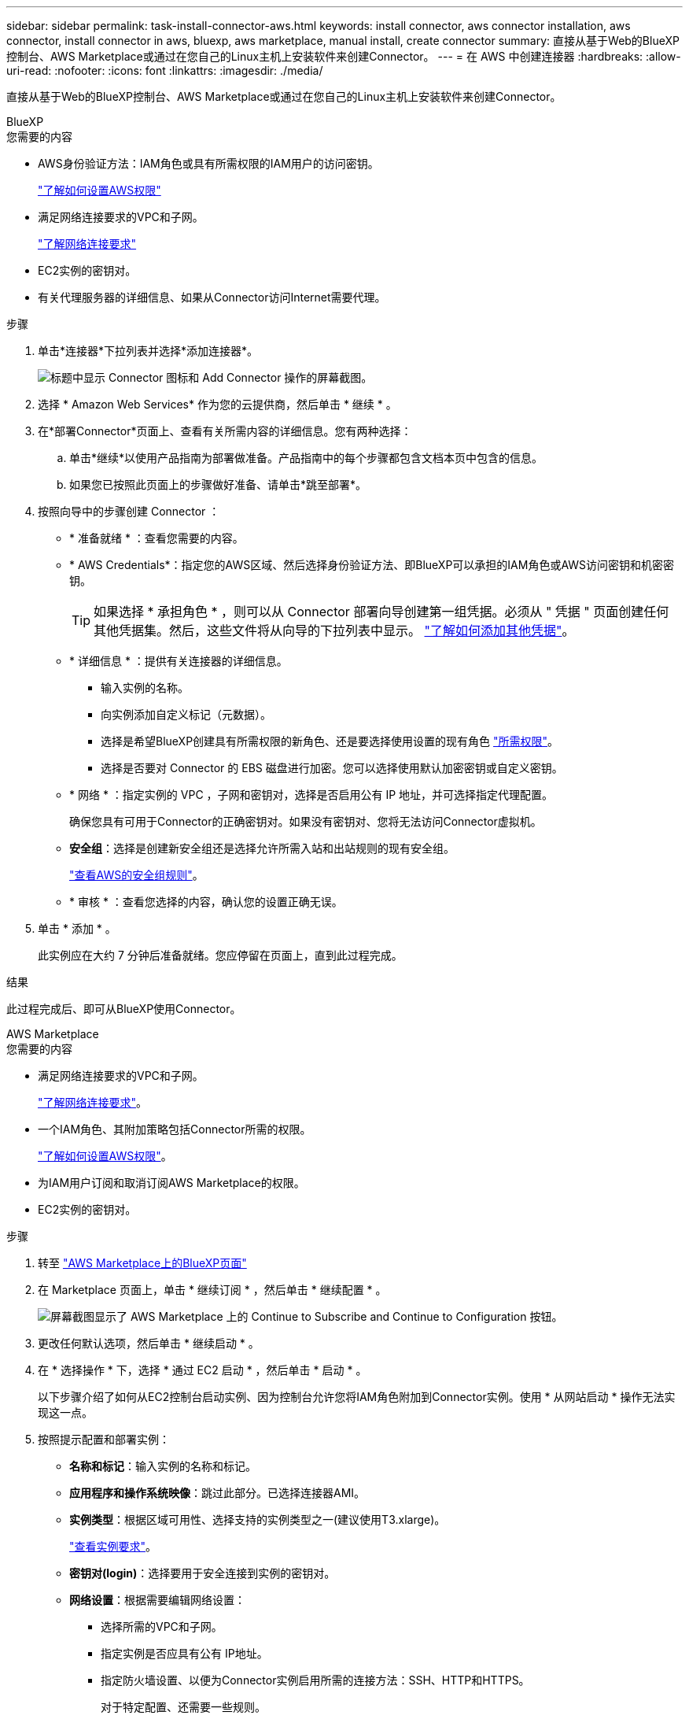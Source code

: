 ---
sidebar: sidebar 
permalink: task-install-connector-aws.html 
keywords: install connector, aws connector installation, aws connector, install connector in aws, bluexp, aws marketplace, manual install, create connector 
summary: 直接从基于Web的BlueXP控制台、AWS Marketplace或通过在您自己的Linux主机上安装软件来创建Connector。 
---
= 在 AWS 中创建连接器
:hardbreaks:
:allow-uri-read: 
:nofooter: 
:icons: font
:linkattrs: 
:imagesdir: ./media/


[role="lead"]
直接从基于Web的BlueXP控制台、AWS Marketplace或通过在您自己的Linux主机上安装软件来创建Connector。

[role="tabbed-block"]
====
.BlueXP
--
.您需要的内容
* AWS身份验证方法：IAM角色或具有所需权限的IAM用户的访问密钥。
+
link:task-set-up-permissions-aws.html["了解如何设置AWS权限"]

* 满足网络连接要求的VPC和子网。
+
link:task-set-up-networking-aws.html["了解网络连接要求"]

* EC2实例的密钥对。
* 有关代理服务器的详细信息、如果从Connector访问Internet需要代理。


.步骤
. 单击*连接器*下拉列表并选择*添加连接器*。
+
image:screenshot_connector_add.gif["标题中显示 Connector 图标和 Add Connector 操作的屏幕截图。"]

. 选择 * Amazon Web Services* 作为您的云提供商，然后单击 * 继续 * 。
. 在*部署Connector*页面上、查看有关所需内容的详细信息。您有两种选择：
+
.. 单击*继续*以使用产品指南为部署做准备。产品指南中的每个步骤都包含文档本页中包含的信息。
.. 如果您已按照此页面上的步骤做好准备、请单击*跳至部署*。


. 按照向导中的步骤创建 Connector ：
+
** * 准备就绪 * ：查看您需要的内容。
** * AWS Credentials*：指定您的AWS区域、然后选择身份验证方法、即BlueXP可以承担的IAM角色或AWS访问密钥和机密密钥。
+

TIP: 如果选择 * 承担角色 * ，则可以从 Connector 部署向导创建第一组凭据。必须从 " 凭据 " 页面创建任何其他凭据集。然后，这些文件将从向导的下拉列表中显示。 link:task-adding-aws-accounts.html["了解如何添加其他凭据"]。

** * 详细信息 * ：提供有关连接器的详细信息。
+
*** 输入实例的名称。
*** 向实例添加自定义标记（元数据）。
*** 选择是希望BlueXP创建具有所需权限的新角色、还是要选择使用设置的现有角色 link:reference-permissions-aws.html["所需权限"]。
*** 选择是否要对 Connector 的 EBS 磁盘进行加密。您可以选择使用默认加密密钥或自定义密钥。


** * 网络 * ：指定实例的 VPC ，子网和密钥对，选择是否启用公有 IP 地址，并可选择指定代理配置。
+
确保您具有可用于Connector的正确密钥对。如果没有密钥对、您将无法访问Connector虚拟机。

** *安全组*：选择是创建新安全组还是选择允许所需入站和出站规则的现有安全组。
+
link:reference-ports-aws.html["查看AWS的安全组规则"]。

** * 审核 * ：查看您选择的内容，确认您的设置正确无误。


. 单击 * 添加 * 。
+
此实例应在大约 7 分钟后准备就绪。您应停留在页面上，直到此过程完成。



.结果
此过程完成后、即可从BlueXP使用Connector。

--
.AWS Marketplace
--
.您需要的内容
* 满足网络连接要求的VPC和子网。
+
link:task-set-up-networking-aws.html["了解网络连接要求"]。

* 一个IAM角色、其附加策略包括Connector所需的权限。
+
link:task-set-up-permissions-aws.html["了解如何设置AWS权限"]。

* 为IAM用户订阅和取消订阅AWS Marketplace的权限。
* EC2实例的密钥对。


.步骤
. 转至 https://aws.amazon.com/marketplace/pp/B018REK8QG["AWS Marketplace上的BlueXP页面"^]
. 在 Marketplace 页面上，单击 * 继续订阅 * ，然后单击 * 继续配置 * 。
+
image:screenshot-subscribe-aws.png["屏幕截图显示了 AWS Marketplace 上的 Continue to Subscribe and Continue to Configuration 按钮。"]

. 更改任何默认选项，然后单击 * 继续启动 * 。
. 在 * 选择操作 * 下，选择 * 通过 EC2 启动 * ，然后单击 * 启动 * 。
+
以下步骤介绍了如何从EC2控制台启动实例、因为控制台允许您将IAM角色附加到Connector实例。使用 * 从网站启动 * 操作无法实现这一点。

. 按照提示配置和部署实例：
+
** *名称和标记*：输入实例的名称和标记。
** *应用程序和操作系统映像*：跳过此部分。已选择连接器AMI。
** *实例类型*：根据区域可用性、选择支持的实例类型之一(建议使用T3.xlarge)。
+
link:reference-host-requirements-aws.html["查看实例要求"]。

** *密钥对(login)*：选择要用于安全连接到实例的密钥对。
** *网络设置*：根据需要编辑网络设置：
+
*** 选择所需的VPC和子网。
*** 指定实例是否应具有公有 IP地址。
*** 指定防火墙设置、以便为Connector实例启用所需的连接方法：SSH、HTTP和HTTPS。
+
对于特定配置、还需要一些规则。

+
link:reference-ports-aws.html["查看AWS的安全组规则"]。



** *配置存储*：保留默认存储选项。
** *高级详细信息*：在* IAM实例配置文件*下、选择包含Connector所需权限的IAM角色。
+
link:task-set-up-permissions-aws.html["了解如何设置AWS权限"]。

** *摘要*：查看摘要、然后单击*启动实例*。


+
AWS 使用指定的设置启动软件。Connector 实例和软件应在大约五分钟内运行。

. 从已连接到 Connector 虚拟机的主机打开 Web 浏览器，然后输入以下 URL ：
+
https://_ipaddress_[]

. 登录后，设置 Connector ：
+
.. 指定要与Connector关联的BlueXP帐户。
.. 输入系统名称。
.. 在*是否在安全环境中运行？*下、保持禁用受限模式。
+
您应始终禁用受限模式、因为这些步骤说明了如何在标准模式下使用BlueXP。只有在您拥有安全环境并希望将此帐户与BlueXP后端服务断开连接时、才应启用受限模式。如果是这种情况、 link:task-quick-start-restricted-mode.html["按照步骤在受限模式下开始使用BlueXP"]。

.. 单击*我们开始*。




.结果
现在、您可以使用BlueXP帐户安装并设置Connector。

打开Web浏览器并转到 https://console.bluexp.netapp.com["BlueXP控制台"^] 开始将Connector与BlueXP结合使用。

--
.手动安装
--
.您需要的内容
* 安装Connector的root权限。
* 有关代理服务器的详细信息、如果从Connector访问Internet需要代理。
+
您可以选择在安装后配置代理服务器、但这样做需要重新启动Connector。

* CA签名证书、如果代理服务器使用HTTPS或代理是截获代理。


.关于此任务
* 此安装将安装 AWS 命令行工具（ awscli ），以便从 NetApp 支持部门执行恢复过程。
+
如果您收到安装 AWSCLI 失败的消息，则可以安全地忽略该消息。如果没有工具，连接器可以成功运行。

* NetApp 支持站点上提供的安装程序可能是早期版本。安装后，如果有新版本可用， Connector 会自动进行更新。


.步骤
. 验证 Docker 是否已启用且正在运行。
+
[source, cli]
----
sudo systemctl enable docker && sudo systemctl start docker
----
. 如果在主机上设置了_http_proxy_或_https_proxy_系统变量、请将其删除：
+
[source, cli]
----
unset http_proxy
unset https_proxy
----
+
如果不删除这些系统变量、安装将失败。

. 从下载Connector软件 https://mysupport.netapp.com/site/products/all/details/cloud-manager/downloads-tab["NetApp 支持站点"^]，然后将其复制到 Linux 主机。
+
您应下载用于您的网络或云中的"联机"Connector安装程序。Connector可以使用单独的"脱机"安装程序、但只有专用模式部署才支持此安装程序。

. 分配运行脚本的权限。
+
[source, cli]
----
chmod +x OnCommandCloudManager-<version>
----
+
其中、<version> 是您下载的连接器版本。

. 运行安装脚本。
+
[source, cli]
----
 ./OnCommandCloudManager-<version> --proxy <HTTP or HTTPS proxy server> --cacert <path and file name of a CA-signed certificate>
----
+
-proxy和-cacert参数是可选的。如果您有代理服务器、则需要输入所示的参数。安装程序不会提示您提供有关代理的信息。

+
以下是使用这两个可选参数的命令示例：

+
[source, cli]
----
 ./OnCommandCloudManager-V3.9.26 --proxy https://user:password@10.0.0.30:8080/ --cacert /tmp/cacert/certificate.cer
----
+
-proxy会将Connector配置为使用以下格式之一的HTTP或HTTPS代理服务器：

+
** http://address:port
** http://username:password@address:port
** https://address:port
** https://username:password@address:port
+
用户必须是本地用户。不支持域用户。



+
-cacert指定用于在Connector和代理服务器之间进行HTTPS访问的CA签名证书。只有在指定HTTPS代理服务器或代理为截获代理时、才需要此参数。

. 等待安装完成。
+
在安装结束时、如果您指定了代理服务器、则Connector服务(occa)将重新启动两次。

. 从已连接到 Connector 虚拟机的主机打开 Web 浏览器，然后输入以下 URL ：
+
https://_ipaddress_[]

. 登录后，设置 Connector ：
+
.. 指定要与Connector关联的BlueXP帐户。
.. 输入系统名称。
.. 在*是否在安全环境中运行？*下、保持禁用受限模式。
+
您应始终禁用受限模式、因为这些步骤说明了如何在标准模式下使用BlueXP。只有在您拥有安全环境并希望将此帐户与BlueXP后端服务断开连接时、才应启用受限模式。如果是这种情况、 link:task-quick-start-restricted-mode.html["按照步骤在受限模式下开始使用BlueXP"]。

.. 单击*我们开始*。




.结果
现在、Connector已安装完毕、并已使用您的BlueXP帐户进行设置。

.下一步是什么？
link:task-provide-permissions-aws.html["为BlueXP提供您先前设置的权限"]。

--
====